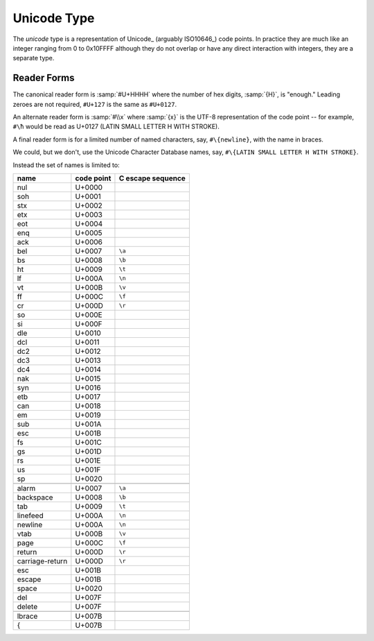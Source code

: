 .. _`unicode type`:

Unicode Type
============

The *unicode* type is a representation of Unicode_ (arguably
ISO10646_) code points.  In practice they are much like an integer
ranging from 0 to 0x10FFFF although they do not overlap or have any
direct interaction with integers, they are a separate type.


Reader Forms
------------

The canonical reader form is :samp:`#U+HHHH` where the number of hex
digits, :samp:`{H}`, is "enough."  Leading zeroes are not required,
``#U+127`` is the same as ``#U+0127``.

An alternate reader form is :samp:`#\\x` where :samp:`{x}` is the
UTF-8 representation of the code point -- for example, ``#\ħ`` would
be read as U+0127 (LATIN SMALL LETTER H WITH STROKE).

A final reader form is for a limited number of named characters, say,
``#\{newline}``, with the name in braces.

We could, but we don't, use the Unicode Character Database names, say,
``#\{LATIN SMALL LETTER H WITH STROKE}``.

Instead the set of names is limited to:

.. csv-table::
   :header: name, code point, C escape sequence
   :widths: auto
   :align: left

   nul,             U+0000
   soh,             U+0001
   stx,             U+0002
   etx,             U+0003
   eot,             U+0004
   enq,             U+0005
   ack,             U+0006
   bel,             U+0007, ``\a``
   bs,              U+0008, ``\b``
   ht,              U+0009, ``\t``
   lf,              U+000A, ``\n``
   vt,              U+000B, ``\v``
   ff,              U+000C, ``\f``
   cr,              U+000D, ``\r``
   so,              U+000E
   si,              U+000F
   dle,             U+0010
   dcl,             U+0011
   dc2,             U+0012
   dc3,             U+0013
   dc4,             U+0014
   nak,             U+0015
   syn,             U+0016
   etb,             U+0017
   can,             U+0018
   em,              U+0019
   sub,             U+001A
   esc,             U+001B
   fs,              U+001C
   gs,              U+001D
   rs,              U+001E
   us,              U+001F
   sp,              U+0020

   alarm,           U+0007, ``\a``
   backspace,       U+0008, ``\b``
   tab,             U+0009, ``\t``
   linefeed,        U+000A, ``\n``
   newline,         U+000A, ``\n``
   vtab,            U+000B, ``\v``
   page,            U+000C, ``\f``
   return,          U+000D, ``\r``
   carriage-return, U+000D, ``\r``
   esc,             U+001B
   escape,          U+001B
   space,           U+0020
   del,             U+007F
   delete,          U+007F

   lbrace,          U+007B
   {,               U+007B

